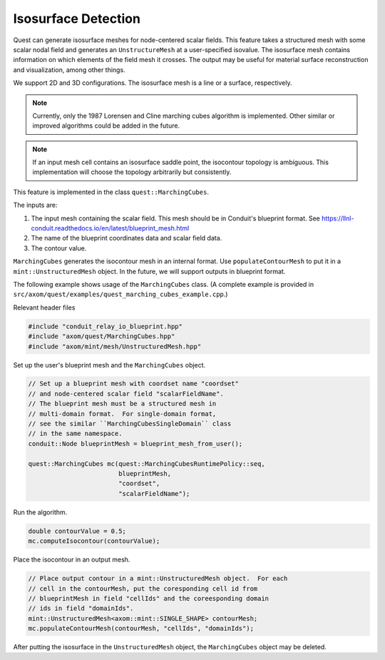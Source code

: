 .. ## Copyright (c) 2017-2023, Lawrence Livermore National Security, LLC and
.. ## other Axom Project Developers. See the top-level LICENSE file for details.
.. ##
.. ## SPDX-License-Identifier: (BSD-3-Clause)

.. _isosurface-detection:

********************
Isosurface Detection
********************

Quest can generate isosurface meshes for node-centered scalar fields.
This feature takes a structured mesh with some scalar nodal field and
generates an ``UnstructureMesh`` at a user-specified isovalue.  The
isosurface mesh contains information on which elements of the field
mesh it crosses.  The output may be useful for material surface
reconstruction and visualization, among other things.

We support 2D and 3D configurations.  The isosurface mesh is a line
or a surface, respectively.

.. Note::

   Currently, only the 1987 Lorensen and Cline marching cubes
   algorithm is implemented.  Other similar or improved algorithms
   could be added in the future.

.. Note::

   If an input mesh cell contains an isosurface saddle point, the
   isocontour topology is ambiguous.  This implementation will choose
   the topology arbitrarily but consistently.

This feature is implemented in the class ``quest::MarchingCubes``.

The inputs are:

#. The input mesh containing the scalar field.  This mesh should be in
   Conduit's blueprint format.
   See https://llnl-conduit.readthedocs.io/en/latest/blueprint_mesh.html
#. The name of the blueprint coordinates data and scalar field data.
#. The contour value.

``MarchingCubes`` generates the isocontour mesh in an internal format.
Use ``populateContourMesh`` to put it in a ``mint::UnstructuredMesh``
object.  In the future, we will support outputs in blueprint format.

The following example shows usage of the ``MarchingCubes`` class.
(A complete example is provided in
``src/axom/quest/examples/quest_marching_cubes_example.cpp``.)

Relevant header files

.. sourcecode:: C++

   #include "conduit_relay_io_blueprint.hpp"
   #include "axom/quest/MarchingCubes.hpp"
   #include "axom/mint/mesh/UnstructuredMesh.hpp"

Set up the user's blueprint mesh and the ``MarchingCubes`` object.

.. sourcecode:: C++

   // Set up a blueprint mesh with coordset name "coordset"
   // and node-centered scalar field "scalarFieldName".
   // The blueprint mesh must be a structured mesh in
   // multi-domain format.  For single-domain format,
   // see the similar ``MarchingCubesSingleDomain`` class
   // in the same namespace.
   conduit::Node blueprintMesh = blueprint_mesh_from_user();

   quest::MarchingCubes mc(quest::MarchingCubesRuntimePolicy::seq,
                           blueprintMesh,
                           "coordset",
                           "scalarFieldName");

Run the algorithm.

.. sourcecode:: C++

   double contourValue = 0.5;
   mc.computeIsocontour(contourValue);

Place the isocontour in an output mesh.

.. sourcecode:: C++

   // Place output contour in a mint::UnstructuredMesh object.  For each
   // cell in the contourMesh, put the coresponding cell id from
   // blueprintMesh in field "cellIds" and the coreesponding domain
   // ids in field "domainIds".
   mint::UnstructuredMesh<axom::mint::SINGLE_SHAPE> contourMesh;
   mc.populateContourMesh(contourMesh, "cellIds", "domainIds");

After putting the isosurface in the ``UnstructuredMesh`` object,
the ``MarchingCubes`` object may be deleted.


